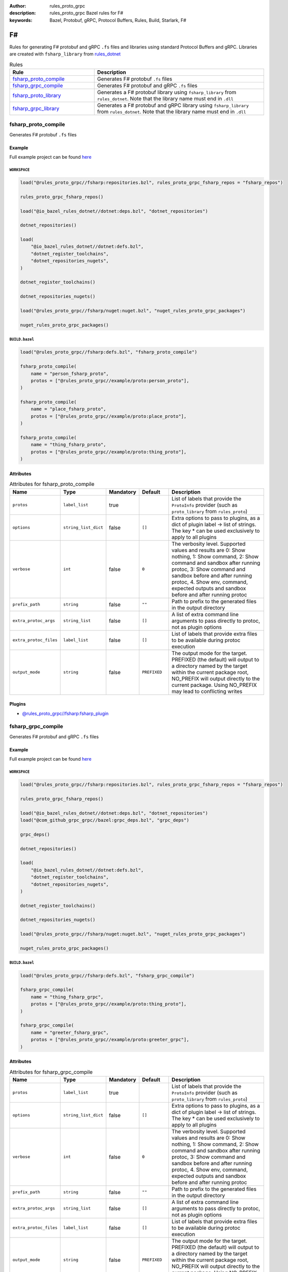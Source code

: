 :author: rules_proto_grpc
:description: rules_proto_grpc Bazel rules for F#
:keywords: Bazel, Protobuf, gRPC, Protocol Buffers, Rules, Build, Starlark, F#


F#
==

Rules for generating F# protobuf and gRPC ``.fs`` files and libraries using standard Protocol Buffers and gRPC. Libraries are created with ``fsharp_library`` from `rules_dotnet <https://github.com/bazelbuild/rules_dotnet>`_

.. list-table:: Rules
   :widths: 1 2
   :header-rows: 1

   * - Rule
     - Description
   * - `fsharp_proto_compile`_
     - Generates F# protobuf ``.fs`` files
   * - `fsharp_grpc_compile`_
     - Generates F# protobuf and gRPC ``.fs`` files
   * - `fsharp_proto_library`_
     - Generates a F# protobuf library using ``fsharp_library`` from ``rules_dotnet``. Note that the library name must end in ``.dll``
   * - `fsharp_grpc_library`_
     - Generates a F# protobuf and gRPC library using ``fsharp_library`` from ``rules_dotnet``. Note that the library name must end in ``.dll``

.. _fsharp_proto_compile:

fsharp_proto_compile
--------------------

Generates F# protobuf ``.fs`` files

Example
*******

Full example project can be found `here <https://github.com/rules-proto-grpc/rules_proto_grpc/tree/master/example/fsharp/fsharp_proto_compile>`__

``WORKSPACE``
^^^^^^^^^^^^^

.. code-block:: python

   load("@rules_proto_grpc//fsharp:repositories.bzl", rules_proto_grpc_fsharp_repos = "fsharp_repos")
   
   rules_proto_grpc_fsharp_repos()
   
   load("@io_bazel_rules_dotnet//dotnet:deps.bzl", "dotnet_repositories")
   
   dotnet_repositories()
   
   load(
       "@io_bazel_rules_dotnet//dotnet:defs.bzl",
       "dotnet_register_toolchains",
       "dotnet_repositories_nugets",
   )
   
   dotnet_register_toolchains()
   
   dotnet_repositories_nugets()
   
   load("@rules_proto_grpc//fsharp/nuget:nuget.bzl", "nuget_rules_proto_grpc_packages")
   
   nuget_rules_proto_grpc_packages()

``BUILD.bazel``
^^^^^^^^^^^^^^^

.. code-block:: python

   load("@rules_proto_grpc//fsharp:defs.bzl", "fsharp_proto_compile")
   
   fsharp_proto_compile(
       name = "person_fsharp_proto",
       protos = ["@rules_proto_grpc//example/proto:person_proto"],
   )
   
   fsharp_proto_compile(
       name = "place_fsharp_proto",
       protos = ["@rules_proto_grpc//example/proto:place_proto"],
   )
   
   fsharp_proto_compile(
       name = "thing_fsharp_proto",
       protos = ["@rules_proto_grpc//example/proto:thing_proto"],
   )

Attributes
**********

.. list-table:: Attributes for fsharp_proto_compile
   :widths: 1 1 1 1 4
   :header-rows: 1

   * - Name
     - Type
     - Mandatory
     - Default
     - Description
   * - ``protos``
     - ``label_list``
     - true
     - 
     - List of labels that provide the ``ProtoInfo`` provider (such as ``proto_library`` from ``rules_proto``)
   * - ``options``
     - ``string_list_dict``
     - false
     - ``[]``
     - Extra options to pass to plugins, as a dict of plugin label -> list of strings. The key * can be used exclusively to apply to all plugins
   * - ``verbose``
     - ``int``
     - false
     - ``0``
     - The verbosity level. Supported values and results are 0: Show nothing, 1: Show command, 2: Show command and sandbox after running protoc, 3: Show command and sandbox before and after running protoc, 4. Show env, command, expected outputs and sandbox before and after running protoc
   * - ``prefix_path``
     - ``string``
     - false
     - ``""``
     - Path to prefix to the generated files in the output directory
   * - ``extra_protoc_args``
     - ``string_list``
     - false
     - ``[]``
     - A list of extra command line arguments to pass directly to protoc, not as plugin options
   * - ``extra_protoc_files``
     - ``label_list``
     - false
     - ``[]``
     - List of labels that provide extra files to be available during protoc execution
   * - ``output_mode``
     - ``string``
     - false
     - ``PREFIXED``
     - The output mode for the target. PREFIXED (the default) will output to a directory named by the target within the current package root, NO_PREFIX will output directly to the current package. Using NO_PREFIX may lead to conflicting writes

Plugins
*******

- `@rules_proto_grpc//fsharp:fsharp_plugin <https://github.com/rules-proto-grpc/rules_proto_grpc/blob/master/fsharp/BUILD.bazel>`__

.. _fsharp_grpc_compile:

fsharp_grpc_compile
-------------------

Generates F# protobuf and gRPC ``.fs`` files

Example
*******

Full example project can be found `here <https://github.com/rules-proto-grpc/rules_proto_grpc/tree/master/example/fsharp/fsharp_grpc_compile>`__

``WORKSPACE``
^^^^^^^^^^^^^

.. code-block:: python

   load("@rules_proto_grpc//fsharp:repositories.bzl", rules_proto_grpc_fsharp_repos = "fsharp_repos")
   
   rules_proto_grpc_fsharp_repos()
   
   load("@io_bazel_rules_dotnet//dotnet:deps.bzl", "dotnet_repositories")
   load("@com_github_grpc_grpc//bazel:grpc_deps.bzl", "grpc_deps")
   
   grpc_deps()
   
   dotnet_repositories()
   
   load(
       "@io_bazel_rules_dotnet//dotnet:defs.bzl",
       "dotnet_register_toolchains",
       "dotnet_repositories_nugets",
   )
   
   dotnet_register_toolchains()
   
   dotnet_repositories_nugets()
   
   load("@rules_proto_grpc//fsharp/nuget:nuget.bzl", "nuget_rules_proto_grpc_packages")
   
   nuget_rules_proto_grpc_packages()

``BUILD.bazel``
^^^^^^^^^^^^^^^

.. code-block:: python

   load("@rules_proto_grpc//fsharp:defs.bzl", "fsharp_grpc_compile")
   
   fsharp_grpc_compile(
       name = "thing_fsharp_grpc",
       protos = ["@rules_proto_grpc//example/proto:thing_proto"],
   )
   
   fsharp_grpc_compile(
       name = "greeter_fsharp_grpc",
       protos = ["@rules_proto_grpc//example/proto:greeter_grpc"],
   )

Attributes
**********

.. list-table:: Attributes for fsharp_grpc_compile
   :widths: 1 1 1 1 4
   :header-rows: 1

   * - Name
     - Type
     - Mandatory
     - Default
     - Description
   * - ``protos``
     - ``label_list``
     - true
     - 
     - List of labels that provide the ``ProtoInfo`` provider (such as ``proto_library`` from ``rules_proto``)
   * - ``options``
     - ``string_list_dict``
     - false
     - ``[]``
     - Extra options to pass to plugins, as a dict of plugin label -> list of strings. The key * can be used exclusively to apply to all plugins
   * - ``verbose``
     - ``int``
     - false
     - ``0``
     - The verbosity level. Supported values and results are 0: Show nothing, 1: Show command, 2: Show command and sandbox after running protoc, 3: Show command and sandbox before and after running protoc, 4. Show env, command, expected outputs and sandbox before and after running protoc
   * - ``prefix_path``
     - ``string``
     - false
     - ``""``
     - Path to prefix to the generated files in the output directory
   * - ``extra_protoc_args``
     - ``string_list``
     - false
     - ``[]``
     - A list of extra command line arguments to pass directly to protoc, not as plugin options
   * - ``extra_protoc_files``
     - ``label_list``
     - false
     - ``[]``
     - List of labels that provide extra files to be available during protoc execution
   * - ``output_mode``
     - ``string``
     - false
     - ``PREFIXED``
     - The output mode for the target. PREFIXED (the default) will output to a directory named by the target within the current package root, NO_PREFIX will output directly to the current package. Using NO_PREFIX may lead to conflicting writes

Plugins
*******

- `@rules_proto_grpc//fsharp:grpc_fsharp_plugin <https://github.com/rules-proto-grpc/rules_proto_grpc/blob/master/fsharp/BUILD.bazel>`__

.. _fsharp_proto_library:

fsharp_proto_library
--------------------

Generates a F# protobuf library using ``fsharp_library`` from ``rules_dotnet``. Note that the library name must end in ``.dll``

Example
*******

Full example project can be found `here <https://github.com/rules-proto-grpc/rules_proto_grpc/tree/master/example/fsharp/fsharp_proto_library>`__

``WORKSPACE``
^^^^^^^^^^^^^

.. code-block:: python

   load("@rules_proto_grpc//fsharp:repositories.bzl", rules_proto_grpc_fsharp_repos = "fsharp_repos")
   
   rules_proto_grpc_fsharp_repos()
   
   load("@io_bazel_rules_dotnet//dotnet:deps.bzl", "dotnet_repositories")
   
   dotnet_repositories()
   
   load(
       "@io_bazel_rules_dotnet//dotnet:defs.bzl",
       "dotnet_register_toolchains",
       "dotnet_repositories_nugets",
   )
   
   dotnet_register_toolchains()
   
   dotnet_repositories_nugets()
   
   load("@rules_proto_grpc//fsharp/nuget:nuget.bzl", "nuget_rules_proto_grpc_packages")
   
   nuget_rules_proto_grpc_packages()

``BUILD.bazel``
^^^^^^^^^^^^^^^

.. code-block:: python

   load("@rules_proto_grpc//fsharp:defs.bzl", "fsharp_proto_library")
   
   fsharp_proto_library(
       name = "person_fsharp_proto.dll",
       protos = ["@rules_proto_grpc//example/proto:person_proto"],
       deps = ["place_fsharp_proto.dll"],
   )
   
   fsharp_proto_library(
       name = "place_fsharp_proto.dll",
       protos = ["@rules_proto_grpc//example/proto:place_proto"],
       deps = ["thing_fsharp_proto.dll"],
   )
   
   fsharp_proto_library(
       name = "thing_fsharp_proto.dll",
       protos = ["@rules_proto_grpc//example/proto:thing_proto"],
   )

Attributes
**********

.. list-table:: Attributes for fsharp_proto_library
   :widths: 1 1 1 1 4
   :header-rows: 1

   * - Name
     - Type
     - Mandatory
     - Default
     - Description
   * - ``protos``
     - ``label_list``
     - true
     - 
     - List of labels that provide the ``ProtoInfo`` provider (such as ``proto_library`` from ``rules_proto``)
   * - ``options``
     - ``string_list_dict``
     - false
     - ``[]``
     - Extra options to pass to plugins, as a dict of plugin label -> list of strings. The key * can be used exclusively to apply to all plugins
   * - ``verbose``
     - ``int``
     - false
     - ``0``
     - The verbosity level. Supported values and results are 0: Show nothing, 1: Show command, 2: Show command and sandbox after running protoc, 3: Show command and sandbox before and after running protoc, 4. Show env, command, expected outputs and sandbox before and after running protoc
   * - ``prefix_path``
     - ``string``
     - false
     - ``""``
     - Path to prefix to the generated files in the output directory
   * - ``extra_protoc_args``
     - ``string_list``
     - false
     - ``[]``
     - A list of extra command line arguments to pass directly to protoc, not as plugin options
   * - ``extra_protoc_files``
     - ``label_list``
     - false
     - ``[]``
     - List of labels that provide extra files to be available during protoc execution
   * - ``output_mode``
     - ``string``
     - false
     - ``PREFIXED``
     - The output mode for the target. PREFIXED (the default) will output to a directory named by the target within the current package root, NO_PREFIX will output directly to the current package. Using NO_PREFIX may lead to conflicting writes
   * - ``deps``
     - ``label_list``
     - false
     - ``[]``
     - List of labels to pass as deps attr to underlying lang_library rule

.. _fsharp_grpc_library:

fsharp_grpc_library
-------------------

Generates a F# protobuf and gRPC library using ``fsharp_library`` from ``rules_dotnet``. Note that the library name must end in ``.dll``

Example
*******

Full example project can be found `here <https://github.com/rules-proto-grpc/rules_proto_grpc/tree/master/example/fsharp/fsharp_grpc_library>`__

``WORKSPACE``
^^^^^^^^^^^^^

.. code-block:: python

   load("@rules_proto_grpc//fsharp:repositories.bzl", rules_proto_grpc_fsharp_repos = "fsharp_repos")
   
   rules_proto_grpc_fsharp_repos()
   
   load("@io_bazel_rules_dotnet//dotnet:deps.bzl", "dotnet_repositories")
   load("@com_github_grpc_grpc//bazel:grpc_deps.bzl", "grpc_deps")
   
   grpc_deps()
   
   dotnet_repositories()
   
   load(
       "@io_bazel_rules_dotnet//dotnet:defs.bzl",
       "dotnet_register_toolchains",
       "dotnet_repositories_nugets",
   )
   
   dotnet_register_toolchains()
   
   dotnet_repositories_nugets()
   
   load("@rules_proto_grpc//fsharp/nuget:nuget.bzl", "nuget_rules_proto_grpc_packages")
   
   nuget_rules_proto_grpc_packages()

``BUILD.bazel``
^^^^^^^^^^^^^^^

.. code-block:: python

   load("@rules_proto_grpc//fsharp:defs.bzl", "fsharp_grpc_library")
   
   fsharp_grpc_library(
       name = "thing_fsharp_grpc.dll",
       protos = ["@rules_proto_grpc//example/proto:thing_proto"],
   )
   
   fsharp_grpc_library(
       name = "greeter_fsharp_grpc.dll",
       protos = ["@rules_proto_grpc//example/proto:greeter_grpc"],
       deps = ["thing_fsharp_grpc.dll"],
   )

Attributes
**********

.. list-table:: Attributes for fsharp_grpc_library
   :widths: 1 1 1 1 4
   :header-rows: 1

   * - Name
     - Type
     - Mandatory
     - Default
     - Description
   * - ``protos``
     - ``label_list``
     - true
     - 
     - List of labels that provide the ``ProtoInfo`` provider (such as ``proto_library`` from ``rules_proto``)
   * - ``options``
     - ``string_list_dict``
     - false
     - ``[]``
     - Extra options to pass to plugins, as a dict of plugin label -> list of strings. The key * can be used exclusively to apply to all plugins
   * - ``verbose``
     - ``int``
     - false
     - ``0``
     - The verbosity level. Supported values and results are 0: Show nothing, 1: Show command, 2: Show command and sandbox after running protoc, 3: Show command and sandbox before and after running protoc, 4. Show env, command, expected outputs and sandbox before and after running protoc
   * - ``prefix_path``
     - ``string``
     - false
     - ``""``
     - Path to prefix to the generated files in the output directory
   * - ``extra_protoc_args``
     - ``string_list``
     - false
     - ``[]``
     - A list of extra command line arguments to pass directly to protoc, not as plugin options
   * - ``extra_protoc_files``
     - ``label_list``
     - false
     - ``[]``
     - List of labels that provide extra files to be available during protoc execution
   * - ``output_mode``
     - ``string``
     - false
     - ``PREFIXED``
     - The output mode for the target. PREFIXED (the default) will output to a directory named by the target within the current package root, NO_PREFIX will output directly to the current package. Using NO_PREFIX may lead to conflicting writes
   * - ``deps``
     - ``label_list``
     - false
     - ``[]``
     - List of labels to pass as deps attr to underlying lang_library rule
